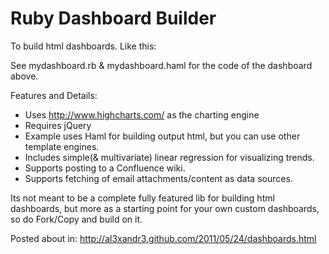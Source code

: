 * Ruby Dashboard Builder

To build html dashboards. Like this:

[[http://al3xandr3.github.com/img/mydash1.png]]

[[http://al3xandr3.github.com/img/mydash2.png]]

See mydashboard.rb & mydashboard.haml for the code of the dashboard above.

Features and Details:
 - Uses http://www.highcharts.com/ as the charting engine
 - Requires jQuery
 - Example uses Haml for building output html, but you can use other template engines.
 - Includes simple(& multivariate) linear regression for visualizing trends.
 - Supports posting to a Confluence wiki.
 - Supports fetching of email attachments/content as data sources.

Its not meant to be a complete fully featured lib for building html dashboards, but more as a starting point for your own custom dashboards, so do Fork/Copy and build on it.

Posted about in: [[http://al3xandr3.github.com/2011/05/24/dashboards.html]]

